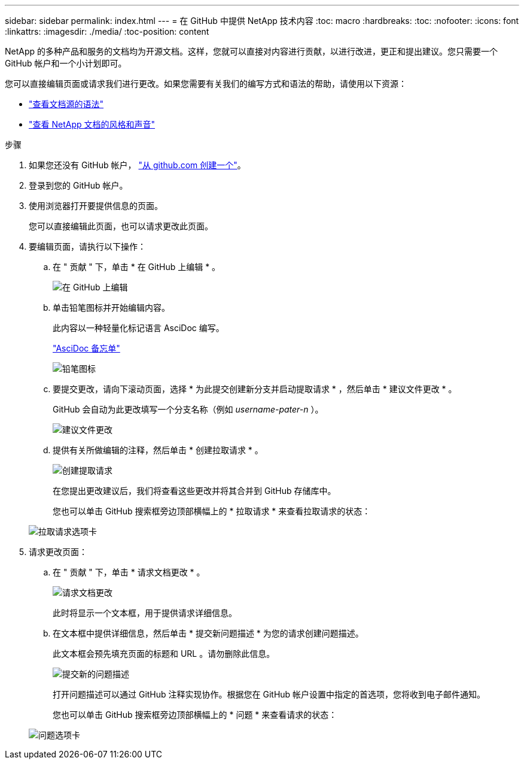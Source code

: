 ---
sidebar: sidebar 
permalink: index.html 
---
= 在 GitHub 中提供 NetApp 技术内容
:toc: macro
:hardbreaks:
:toc: 
:nofooter: 
:icons: font
:linkattrs: 
:imagesdir: ./media/
:toc-position: content


[role="lead"]
NetApp 的多种产品和服务的文档均为开源文档。这样，您就可以直接对内容进行贡献，以进行改进，更正和提出建议。您只需要一个 GitHub 帐户和一个小计划即可。

您可以直接编辑页面或请求我们进行更改。如果您需要有关我们的编写方式和语法的帮助，请使用以下资源：

* link:asciidoc_syntax.html["查看文档源的语法"]
* link:style.html["查看 NetApp 文档的风格和声音"]


.步骤
. 如果您还没有 GitHub 帐户， https://github.com/join["从 github.com 创建一个"^]。
. 登录到您的 GitHub 帐户。
. 使用浏览器打开要提供信息的页面。
+
您可以直接编辑此页面，也可以请求更改此页面。

. 要编辑页面，请执行以下操作：
+
.. 在 " 贡献 " 下，单击 * 在 GitHub 上编辑 * 。
+
image:diagram_edit_on_github.png["在 GitHub 上编辑"]

.. 单击铅笔图标并开始编辑内容。
+
此内容以一种轻量化标记语言 AsciDoc 编写。

+
link:asciidoc_syntax.html["AsciDoc 备忘单"^]

+
image:diagram_pencil_icon.png["铅笔图标"]

.. 要提交更改，请向下滚动页面，选择 * 为此提交创建新分支并启动提取请求 * ，然后单击 * 建议文件更改 * 。
+
GitHub 会自动为此更改填写一个分支名称（例如 _username-pater-n_ ）。

+
image:diagram_propose_file_change.png["建议文件更改"]

.. 提供有关所做编辑的注释，然后单击 * 创建拉取请求 * 。
+
image:diagram_create_pull_requst.png["创建提取请求"]

+
在您提出更改建议后，我们将查看这些更改并将其合并到 GitHub 存储库中。

+
您也可以单击 GitHub 搜索框旁边顶部横幅上的 * 拉取请求 * 来查看拉取请求的状态：

+
image:diagram_pull_request_tab.png["拉取请求选项卡"]



. 请求更改页面：
+
.. 在 " 贡献 " 下，单击 * 请求文档更改 * 。
+
image:diagram_request_doc_changes.png["请求文档更改"]

+
此时将显示一个文本框，用于提供请求详细信息。

.. 在文本框中提供详细信息，然后单击 * 提交新问题描述 * 为您的请求创建问题描述。
+
此文本框会预先填充页面的标题和 URL 。请勿删除此信息。

+
image:diagram_submit_new_issue.png["提交新的问题描述"]

+
打开问题描述可以通过 GitHub 注释实现协作。根据您在 GitHub 帐户设置中指定的首选项，您将收到电子邮件通知。

+
您也可以单击 GitHub 搜索框旁边顶部横幅上的 * 问题 * 来查看请求的状态：

+
image:diagram_issues_tab.png["问题选项卡"]




